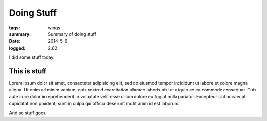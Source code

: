 
Doing Stuff
###########

:tags: wings
:summary: Summary of doing stuff
:date: 2014-5-6
:logged: 2.62

I did some stuff today. 

This is stuff
-------------

Lorem ipsum dolor sit amet, consectetur adipisicing elit, sed do eiusmod
tempor incididunt ut labore et dolore magna aliqua. Ut enim ad minim veniam, 
quis nostrud exercitation ullamco laboris nisi ut aliquip ex ea commodo 
consequat. Duis aute irure dolor in reprehenderit in voluptate velit esse 
cillum dolore eu fugiat nulla pariatur. Excepteur sint occaecat cupidatat 
non proident, sunt in culpa qui officia deserunt mollit anim id est laborum.

.. fig:: workshop-13.jpg
   
   This is a figure

And so stuff goes.
